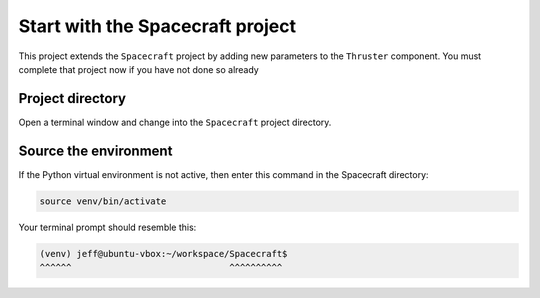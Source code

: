 Start with the Spacecraft project
=================================

This project extends the ``Spacecraft`` project by adding new parameters to the ``Thruster`` component.
You must complete that project now if you have not done so already

Project directory
-----------------
Open a terminal window and change into the ``Spacecraft`` project directory.

Source the environment
----------------------
If the Python virtual environment is not active, then enter this command in the Spacecraft directory:

.. code-block:: bash

    source venv/bin/activate

Your terminal prompt should resemble this:

.. code-block:: text

    (venv) jeff@ubuntu-vbox:~/workspace/Spacecraft$
    ^^^^^^                              ^^^^^^^^^^
